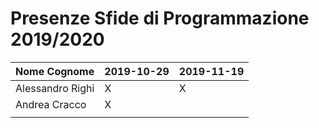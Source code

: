 * Presenze Sfide di Programmazione 2019/2020

| Nome Cognome     | 2019-10-29 | 2019-11-19 |
|------------------+------------+------------|
| Alessandro Righi | X          |          X |
| Andrea Cracco    | X          |            |
|                  |            |            |
